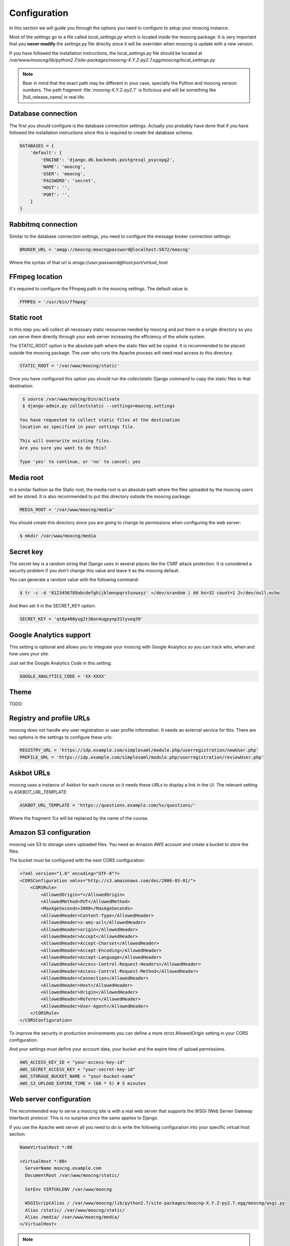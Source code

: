 Configuration
=============

In this section we will guide you through the options you need to configure
to setup your moocng instance.

Most of the settings go to a file called `local_settings.py` which is located
inside the moocng package. It is very important that you **never modify** the
`settings.py` file directly since it will be overriden when moocng is update
with a new version.

If you have followed the installation instructions, the local_settings.py file
should be located at `/var/www/moocng/lib/python2.7/site-packages/moocng-X.Y.Z-py2.7.egg/moocng/local_settings.py`

.. note::
  Bear in mind that the exact path may be different in your case, specially
  the Python and moocng version numbers. The path
  fragment :file:`moocng-X.Y.Z-py2.7` is ficticious and will be something like
  |full_release_name| in real life.


Database connection
-------------------

The first you should configure is the database connection settings. Actually
you probably have done that if you have followed the installation instructions
since this is required to create the database schema.

.. code-block:: python

 DATABASES = {
     'default': {
         'ENGINE': 'django.db.backends.postgresql_psycopg2',
         'NAME': 'moocng',
         'USER': 'moocng',
         'PASSWORD': 'secret',
         'HOST': '',
         'PORT': '',
     }
 }


Rabbitmq connection
-------------------

Similar to the database connection settings, you need to configure
the message broker connection settings:

.. code-block:: python

 BROKER_URL = 'amqp://moocng:moocngpassword@localhost:5672/moocng'

Where the syntax of that url is `amqp://user:password@host:port/virtual_host`

FFmpeg location
---------------

It's required to configure the FFmpeg path in the moocng settings.
The default value is:

.. code-block:: python

  FFMPEG = '/usr/bin/ffmpeg'


Static root
-----------

In this step you will collect all necessary static resources needed by
moocng and put them in a single directory so you can serve them directly
through your web server increasing the efficiency of the whole system.

The STATIC_ROOT option is the absolute path where the static files will
be copied. It is recommended to be placed outside the moocng package.
The user who runs the Apache process will need read access to this directory.

.. code-block:: python

  STATIC_ROOT = '/var/www/moocng/static'

Once you have configured this option you should run the `collectstatic`
Django command to copy the static files to that destination:

.. code-block:: bash

  $ source /var/www/moocng/bin/activate
  $ django-admin.py collectstatic --settings=moocng.settings

 You have requested to collect static files at the destination
 location as specified in your settings file.

 This will overwrite existing files.
 Are you sure you want to do this?

 Type 'yes' to continue, or 'no' to cancel: yes

Media root
----------

In a similar fashion as the Static root, the media root is an
absolute path where the files uploaded by the moocng users will
be stored. It is also recommended to put this directory outside
the moocng package:

.. code-block:: python

  MEDIA_ROOT = '/var/www/moocng/media'

You should create this directory since you are going to change its
permissions when configuring the web server:

.. code-block:: bash

  $ mkdir /var/www/moocng/media


Secret key
----------

The secret key is a random string that Django uses in several places
like the CSRF attack protection. It is considered a security problem
if you don't change this value and leave it as the moocng default.

You can generate a random value with the following command:

.. code-block:: bash

  $ tr -c -d '0123456789abcdefghijklmnopqrstuvwxyz' </dev/urandom | dd bs=32 count=1 2>/dev/null;echo

And then set it in the SECRET_KEY option:

.. code-block:: python

  SECRET_KEY = 'qt6p480yug2t36on4ugpynp31tyveq39'


Google Analytics support
------------------------

This setting is optional and allows you to integrate your moocng with Google
Analytics so you can track who, when and how uses your site.

Just set the Google Analytics Code in this setting:

.. code-block:: python

  GOOGLE_ANALYTICS_CODE = 'XX-XXXX'


Theme
-----

TODO


Registry and profile URLs
-------------------------

moocng does not handle any user registration or user profile information.
It needs an external service for this. There are two options in the settings
to configure these urls:

.. code-block:: python

  REGISTRY_URL = 'https://idp.example.com/simplesaml/module.php/userregistration/newUser.php'
  PROFILE_URL = 'https://idp.example.com/simplesaml/module.php/userregistration/reviewUser.php'


Askbot URLs
-----------

moocng uses a instance of Askbot for each course so it needs these URLs to
display a link in the UI. The relevant setting is `ASKBOT_URL_TEMPLATE`:

.. code-block:: python

  ASKBOT_URL_TEMPLATE = 'https://questions.example.com/%s/questions/'

Where the fragment `%s` will be replaced by the name of the course.

Amazon S3 configuration
-----------------------

moocng use S3 to storage users uploaded files. You need an Amazon AWS account
and create a bucket to store the files.

The bucket must be configured with the next CORS configuration:

.. code-block:: xml

  <?xml version="1.0" encoding="UTF-8"?>
  <CORSConfiguration xmlns="http://s3.amazonaws.com/doc/2006-03-01/">
      <CORSRule>
          <AllowedOrigin>*</AllowedOrigin>
          <AllowedMethod>PUT</AllowedMethod>
          <MaxAgeSeconds>3000</MaxAgeSeconds>
          <AllowedHeader>Content-Type</AllowedHeader>
          <AllowedHeader>x-amz-acl</AllowedHeader>
          <AllowedHeader>origin</AllowedHeader>
          <AllowedHeader>Accept</AllowedHeader>
          <AllowedHeader>Accept-Charset</AllowedHeader>
          <AllowedHeader>Accept-Encoding</AllowedHeader>
          <AllowedHeader>Accept-Language</AllowedHeader>
          <AllowedHeader>Access-Control-Request-Headers</AllowedHeader>
          <AllowedHeader>Access-Control-Request-Method</AllowedHeader>
          <AllowedHeader>Connection</AllowedHeader>
          <AllowedHeader>Host</AllowedHeader>
          <AllowedHeader>Origin</AllowedHeader>
          <AllowedHeader>Referer</AllowedHeader>
          <AllowedHeader>User-Agent</AllowedHeader>
      </CORSRule>
  </CORSConfiguration>

To improve the security in production environments you can define a more strict
AllowedOrigin setting in your CORS configuration.

And your settings must define your account data, your bucket and the expire
time of upload permissions.

.. code-block:: python

  AWS_ACCESS_KEY_ID = "your-access-key-id"
  AWS_SECRET_ACCESS_KEY = "your-secret-key-id"
  AWS_STORAGE_BUCKET_NAME = "your-bucket-name"
  AWS_S3_UPLOAD_EXPIRE_TIME = (60 * 5) # 5 minutes


Web server configuration
------------------------

The recommended way to serve a moocng site is with a real web server that
supports the WSGI (Web Server Gateway Interface) protocol. This is no
surprise since the same applies to Django.

If you use the Apache web server all you need to do is write the
following configuration into your specific virtual host section:

.. code-block:: none

  NameVirtualHost *:80

  <VirtualHost *:80>
    ServerName moocng.example.com
    DocumentRoot /var/www/moocng/static/

    SetEnv VIRTUALENV /var/www/moocng

    WSGIScriptAlias / /var/www/moocng/lib/python2.7/site-packages/moocng-X.Y.Z-py2.7.egg/moocng/wsgi.py
    Alias /static/ /var/www/moocng/static/
    Alias /media/ /var/www/moocng/media/
  </VirtualHost>

.. note::
  Bear in mind that the exact path may be different in your case, specially
  the Python and moocng version numbers. The path
  fragment :file:`moocng-X.Y.Z-py2.7` is ficticious and will be something like
  |full_release_name| in real life.

Finally, you need to make sure that the user that the Apache run as has write
access to the media directory and read access to the static directory of your
moocng site.

.. code-block:: bash

  # Fedora example:
  $ chown apache:apache /var/www/moocng/media
  $ chown apache:apache /var/www/moocng/static

  # Debian/Ubuntu example:
  $ chown www-data:www-data /var/www/moocng/media
  $ chown www-data:www-data /var/www/moocng/static


SAML configuration
------------------

SAML require a cert. You can create your own self-signed certificates. For other purposes buy them:

  * Follow the first five steps of this guide: http://www.akadia.com/services/ssh_test_certificate.html
  * Create a directory called "saml2" at you moong folder
  * Create inside it a certs directory
  * Copy the 'attributemaps' of moocng inside the saml2
  * Copy server.key and server.crt to saml2/certs

.. code-block:: bash

  openssl genrsa -des3 -out server.key 2048
  openssl req -new -key server.key -out server.csr
  cp server.key server.key.org
  openssl rsa -in server.key.org -out server.key
  openssl x509 -req -days 365 -in server.csr -signkey server.key -out server.crt

In moocng, in the settings.py there is a SAML_CONFIG var. You must copy this
var in your local_settings and configure the params based in your environment.

moocng uses djangosaml2, to config it check the doc at `http://pypi.python.org/pypi/djangosaml2 <http://pypi.python.org/pypi/djangosaml2>`_

In order to connect openmooc with an IdP, you will need its metadata. Download
it and save as remote_metadata.xml (check the saml configuration to check that
the path and name match)

Now you need to add the SAML SP metadata to your IdP. First of all you need to
configure in the IdP the metarefresh issue. After that you can go to the idp
and call update entries, You can go to a url like this:
https://idp.example.com/simplesaml/module.php/metarefresh/fetch.php


Asset configuration
-------------------

Slot duration time of assets should always be multiple of the asset slot
granularity.

That slot granularity is set to five minutes by default. To use another value,
simply specify a different value (in minutes) in the ASSET_SLOT_GRANULARITY
property of the settings file.


Enabling required services
--------------------------

There are several services that need to be active in the server so it is
best to configure them to start on the server boot.

.. code-block:: bash

  $ chkconfig --add httpd
  $ chkconfig --add rabbitmq-server
  $ chkconfig --add postgresql
  $ chkconfig --add mongod
  $ chkconfig --add celeryd
  $ chkconfig postgresql on
  $ chkconfig httpd on
  $ chkconfig rabbitmq-server on
  $ chkconfig mongod on
  $ chkconfig celeryd on
